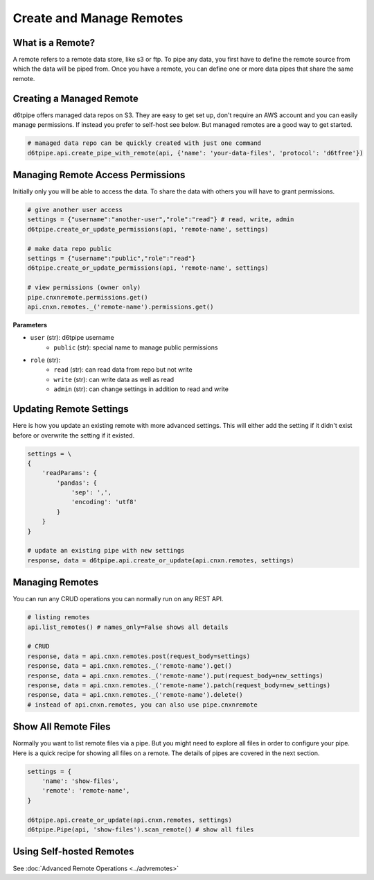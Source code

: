 Create and Manage Remotes
==============================================

What is a Remote?
---------------------------------------------

A remote refers to a remote data store, like s3 or ftp. To pipe any data, you first have to define the remote source from which the data will be piped from. Once you have a remote, you can define one or more data pipes that share the same remote.

Creating a Managed Remote
---------------------------------------------

d6tpipe offers managed data repos on S3. They are easy to get set up, don't require an AWS account and you can easily manage permissions. If instead you prefer to self-host see below. But managed remotes are a good way to get started.

.. code-block:: python

    # managed data repo can be quickly created with just one command 
    d6tpipe.api.create_pipe_with_remote(api, {'name': 'your-data-files', 'protocol': 'd6tfree'})


Managing Remote Access Permissions
---------------------------------------------

Initially only you will be able to access the data. To share the data with others you will have to grant permissions.

.. code-block:: python

    # give another user access
    settings = {"username":"another-user","role":"read"} # read, write, admin
    d6tpipe.create_or_update_permissions(api, 'remote-name', settings)

    # make data repo public
    settings = {"username":"public","role":"read"}
    d6tpipe.create_or_update_permissions(api, 'remote-name', settings)

    # view permissions (owner only)
    pipe.cnxnremote.permissions.get()
    api.cnxn.remotes._('remote-name').permissions.get()
    

**Parameters**

* ``user`` (str): d6tpipe username  
    * ``public`` (str): special name to manage public permissions  
* ``role`` (str): 
    * ``read`` (str): can read data from repo but not write
    * ``write`` (str): can write data as well as read
    * ``admin`` (str): can change settings in addition to read and write


Updating Remote Settings
---------------------------------------------

Here is how you update an existing remote with more advanced settings. This will either add the setting if it didn't exist before or overwrite the setting if it existed.

.. code-block:: python

    settings = \
    {
        'readParams': {
            'pandas': {
                'sep': ',',
                'encoding': 'utf8'
            }
        }
    }

    # update an existing pipe with new settings
    response, data = d6tpipe.api.create_or_update(api.cnxn.remotes, settings)


Managing Remotes
---------------------------------------------

You can run any CRUD operations you can normally run on any REST API.

.. code-block:: python

    # listing remotes
    api.list_remotes() # names_only=False shows all details

    # CRUD
    response, data = api.cnxn.remotes.post(request_body=settings)
    response, data = api.cnxn.remotes._('remote-name').get()
    response, data = api.cnxn.remotes._('remote-name').put(request_body=new_settings)
    response, data = api.cnxn.remotes._('remote-name').patch(request_body=new_settings)
    response, data = api.cnxn.remotes._('remote-name').delete()
    # instead of api.cnxn.remotes, you can also use pipe.cnxnremote

Show All Remote Files
---------------------------------------------

Normally you want to list remote files via a pipe. But you might need to explore all files in order to configure your pipe. Here is a quick recipe for showing all files on a remote. The details of pipes are covered in the next section.

.. code-block:: python

    settings = {
        'name': 'show-files',
        'remote': 'remote-name',
    }

    d6tpipe.api.create_or_update(api.cnxn.remotes, settings)
    d6tpipe.Pipe(api, 'show-files').scan_remote() # show all files


Using Self-hosted Remotes
---------------------------------------------

See :doc:`Advanced Remote Operations <../advremotes>`
